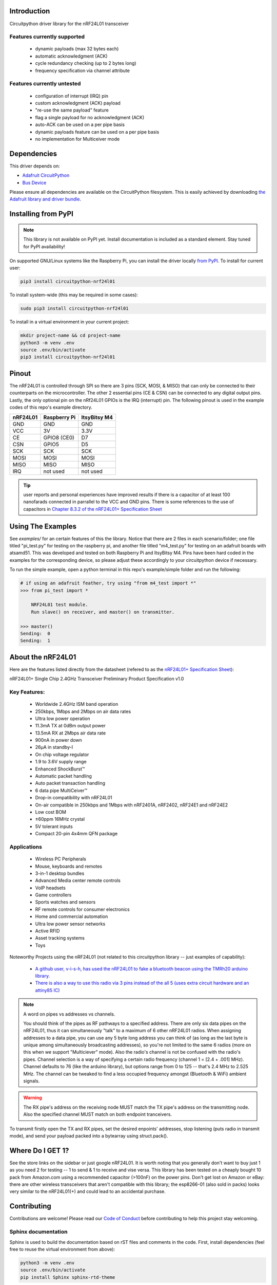 Introduction
============

.. image:: https://readthedocs.org/projects/circuitpython-nrf24l01/badge/?version=latest
    :target: https://circuitpython-nrf24l01.readthedocs.io/
    :alt: Documentation Status

.. .. image:: https://img.shields.io/discord/327254708534116352.svg
..     :target: https://discord.gg/nBQh6qu
..     :alt: Discord

.. image:: https://travis-ci.org/2bndy5/CircuitPython_nRF24L01.svg?branch=master
    :target: https://travis-ci.org/2bndy5/CircuitPython_nRF24L01
    :alt: Build Status

Circuitpython driver library for the nRF24L01 transceiver

Features currently supported
----------------------------

    * dynamic payloads (max 32 bytes each)
    * automatic acknowledgment (ACK)
    * cycle redundancy checking (up to 2 bytes long)
    * frequency specification via channel attribute

Features currently untested
---------------------------

    * configuration of interrupt (IRQ) pin
    * custom acknowledgment (ACK) payload
    * "re-use the same payload" feature
    * flag a single payload for no acknowledgment (ACK)
    * auto-ACK can be used on a per pipe basis
    * dynamic payloads feature can be used on a per pipe basis
    * no implementation for Multiceiver mode

Dependencies
=============
This driver depends on:

* `Adafruit CircuitPython <https://github.com/adafruit/circuitpython>`_
* `Bus Device <https://github.com/adafruit/Adafruit_CircuitPython_BusDevice>`_

Please ensure all dependencies are available on the CircuitPython filesystem.
This is easily achieved by downloading
`the Adafruit library and driver bundle <https://github.com/adafruit/Adafruit_CircuitPython_Bundle>`_.

Installing from PyPI
=====================
.. note:: This library is not available on PyPI yet. Install documentation is included
   as a standard element. Stay tuned for PyPI availability!

On supported GNU/Linux systems like the Raspberry Pi, you can install the driver locally `from
PyPI <https://pypi.org/project/circuitpython-nrf24l01/>`_. To install for current user:

.. code-block:: shell

    pip3 install circuitpython-nrf24l01

To install system-wide (this may be required in some cases):

.. code-block:: shell

    sudo pip3 install circuitpython-nrf24l01

To install in a virtual environment in your current project:

.. code-block:: shell

    mkdir project-name && cd project-name
    python3 -m venv .env
    source .env/bin/activate
    pip3 install circuitpython-nrf24l01


Pinout
======
.. image:: ../nRF24L01_Pinout.png

The nRF24L01 is controlled through SPI so there are 3 pins (SCK, MOSI, & MISO) that can only be connected to their counterparts on the microcontroller. The other 2 essential pins (CE & CSN) can be connected to any digital output pins. Lastly, the only optional pin on the nRf24L01 GPIOs is the IRQ (interrupt) pin. The following pinout is used in the example codes of this repo's example directory.

+------------+----------------+----------------+
|  nRF24L01  |  Raspberry Pi  |  ItsyBitsy M4  |
+============+================+================+
|    GND     |      GND       |       GND      |
+------------+----------------+----------------+
|    VCC     |       3V       |      3.3V      |
+------------+----------------+----------------+
|    CE      |  GPIO8 (CE0)   |       D7       |
+------------+----------------+----------------+
|    CSN     |     GPIO5      |       D5       |
+------------+----------------+----------------+
|    SCK     |      SCK       |       SCK      |
+------------+----------------+----------------+
|    MOSI    |     MOSI       |      MOSI      |
+------------+----------------+----------------+
|    MISO    |      MISO      |      MISO      |
+------------+----------------+----------------+
|    IRQ     |    not used    |    not used    |
+------------+----------------+----------------+

.. tip:: user reports and personal experiences have improved results if there is a capacitor of at least 100 nanofarads connected in parrallel to the VCC and GND pins. There is some references to the use of capacitors in `Chapter 8.3.2 of the nRF24L01+ Specification Sheet <https://www.sparkfun.com/datasheets/Components/SMD/nRF24L01Pluss_Preliminary_Product_Specification_v1_0.pdf#G1105319>`_

Using The Examples
==================

See `examples/` for an certain features of this the library. Notice that there are 2 files in each scenario/folder; one file titled "pi_test.py" for testing on the raspberry pi, and another file titled "m4_test.py" for testing on an adafruit boards with atsamd51. This was developed and tested on both Raspberry Pi and ItsyBitsy M4. Pins have been hard coded in the examples for the corresponding device, so please adjust these accordingly to your circuitpython device if necessary.

To run the simple example, open a python terminal in this repo's example/simple folder and run the following:

.. code-block:: python

    # if using an adafruit feather, try using "from m4_test import *"
    >>> from pi_test import *

        NRF24L01 test module.
        Run slave() on receiver, and master() on transmitter.

    >>> master()
    Sending:  0
    Sending:  1

About the nRF24L01
==================

Here are the features listed directly from the datasheet (refered to as the `nRF24L01+ Specification Sheet <https://www.sparkfun.com/datasheets/Components/SMD/nRF24L01Pluss_Preliminary_Product_Specification_v1_0.pdf>`_):

nRF24L01+ Single Chip 2.4GHz Transceiver
Preliminary Product Specification v1.0

Key Features:
-------------

    * Worldwide 2.4GHz ISM band operation
    * 250kbps, 1Mbps and 2Mbps on air data rates
    * Ultra low power operation
    * 11.3mA TX at 0dBm output power
    * 13.5mA RX at 2Mbps air data rate
    * 900nA in power down
    * 26μA in standby-I
    * On chip voltage regulator
    * 1.9 to 3.6V supply range
    * Enhanced ShockBurst™
    * Automatic packet handling
    * Auto packet transaction handling
    * 6 data pipe MultiCeiver™
    * Drop-in compatibility with nRF24L01
    * On-air compatible in 250kbps and 1Mbps with nRF2401A, nRF2402, nRF24E1 and nRF24E2
    * Low cost BOM
    * ±60ppm 16MHz crystal
    * 5V tolerant inputs
    * Compact 20-pin 4x4mm QFN package

Applications
------------

    * Wireless PC Peripherals
    * Mouse, keyboards and remotes
    * 3-in-1 desktop bundles
    * Advanced Media center remote controls
    * VoIP headsets
    * Game controllers
    * Sports watches and sensors
    * RF remote controls for consumer electronics
    * Home and commercial automation
    * Ultra low power sensor networks
    * Active RFID
    * Asset tracking systems
    * Toys

Noteworthy Projects using the nRF24L01 (not related to this circuitpython library -- just examples of capability):

    * `A github user, v-i-s-h, has used the nRF24L01 to fake a bluetooth beacon using the TMRh20 arduino library. <https://github.com/v-i-s-h/RF24Beacon>`_

    * `There is also a way to use this radio via 3 pins instead of the all 5 (uses extra circuit hardware and an attiny85 IC) <https://www.instructables.com/id/NRF24L01-With-ATtiny85-3-Pins/>`_

.. note:: A word on pipes vs addresses vs channels.

    You should think of the pipes as RF pathways to a specified address. There are only six data pipes on the nRF24L01, thus it can simultaneously "talk" to a maximum of 6 other nRF24L01 radios. When assigning addresses to a data pipe, you can use any 5 byte long address you can think of (as long as the last byte is unique among simultaneously broadcasting addresses), so you're not limited to the same 6 radios (more on this when we support "Multiciever" mode). Also the radio's channel is not be confused with the radio's pipes. Channel selection is a way of specifying a certain radio frequency (channel 1 = [2.4 + .001] MHz). Channel defaults to 76 (like the arduino library), but options range from 0 to 125 -- that's 2.4 MHz to 2.525 MHz. The channel can be tweaked to find a less occupied frequency amongst (Bluetooth & WiFi) ambient signals.

.. warning::
    The RX pipe's address on the receiving node MUST match the TX pipe's address on the transmitting node. Also the specified channel MUST match on both endpoint tranceivers.

To transmit firstly open the TX and RX pipes, set the desired enpoints' addresses, stop listening (puts radio in transmit mode), and send your payload packed into a bytearray using struct.pack().

Where Do I GET 1?
=================

See the store links on the sidebar or just google nRF24L01. It is worth noting that you generally don't want to buy just 1 as you need 2 for testing -- 1 to send & 1 to receive and vise versa. This library has been tested on a cheaply bought 10 pack from Amazon.com using a recommended capacitor (>100nF) on the power pins. Don't get lost on Amazon or eBay: there are other wireless transceivers that aren't compatible with this library; the esp8266-01 (also sold in packs) looks very similar to the nRF24L01(+) and could lead to an accidental purchase.

Contributing
============

Contributions are welcome! Please read our `Code of Conduct
<https://github.com/2bndy5/CircuitPython_nRF24L01/blob/master/CODE_OF_CONDUCT.md>`_
before contributing to help this project stay welcoming.

Sphinx documentation
-----------------------

Sphinx is used to build the documentation based on rST files and comments in the code. First,
install dependencies (feel free to reuse the virtual environment from above):

.. code-block:: shell

    python3 -m venv .env
    source .env/bin/activate
    pip install Sphinx sphinx-rtd-theme

Now, once you have the virtual environment activated:

.. code-block:: shell

    cd docs
    sphinx-build -E -W -b html . _build/html

This will output the documentation to ``docs/_build/html``. Open the index.html in your browser to
view them. It will also (due to -W) error out on any warning like Travis will. This is a good way to locally verify it will pass.
